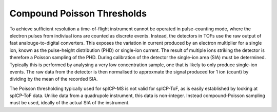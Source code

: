 Compound Poisson Thresholds
===========================

To achieve sufficient resolution a time-of-flight instrument cannot be operated in pulse-counting mode, where the electron pulses from indiviual ions are counted as discrete events.
Instead, the detectors in TOFs use the raw output of fast analouge-to-digital converters. This exposes the variation in current produced by an electron multiplier for a single ion, known as the pulse-height distribution (PHD) or single-ion current. The result of multiple ions striking the detector is therefore a Poisson sampling of the PHD. During calibration of the detector the single-ion area (SIA) must be determined. Typically this is performed by analysing a very low concentration sample, one that is likely to only produce single-ion events. The raw data from the detector is then normalised to approxmate the signal produced for 1 ion (count) by dividing by the mean of the recorded SIA.


.. centered::
   |integer_data|

The Poisson thresholding typically used for spICP-MS is not valid for spICP-ToF, as is easily established by looking at spICP-ToF data. Unlike data from a quadrupole instrument, this data is non-integer. Instead compound-Poisson sampling must be used, ideally of the actual SIA of the instrument.

.. |integer_data| image:: images/integer_data.png
    :width: 640px
